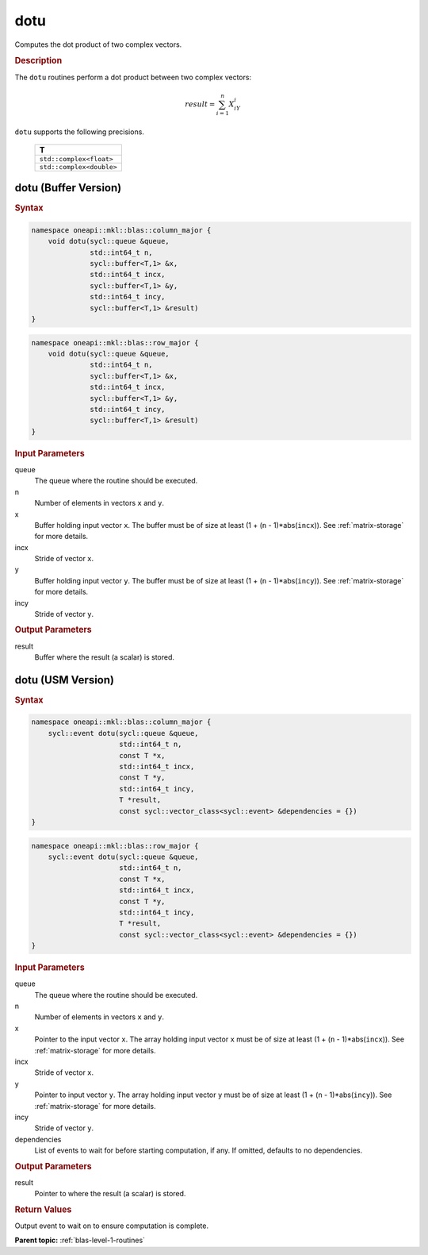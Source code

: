 .. _onemkl_blas_dotu:

dotu
====

Computes the dot product of two complex vectors.

.. _onemkl_blas_dotu_description:

.. rubric:: Description

The ``dotu`` routines perform a dot product between two complex vectors:

.. math::

   result = \sum_{i=1}^{n}X_iY_i 

``dotu`` supports the following precisions.

   .. list-table:: 
      :header-rows: 1

      * -  T 
      * -  ``std::complex<float>`` 
      * -  ``std::complex<double>`` 

.. _onemkl_blas_dotu_buffer:

dotu (Buffer Version)
---------------------

.. rubric:: Syntax

.. code-block:: cpp

   namespace oneapi::mkl::blas::column_major {
       void dotu(sycl::queue &queue,
                 std::int64_t n,
                 sycl::buffer<T,1> &x,
                 std::int64_t incx,
                 sycl::buffer<T,1> &y,
                 std::int64_t incy,
                 sycl::buffer<T,1> &result)
   }
.. code-block:: cpp

   namespace oneapi::mkl::blas::row_major {
       void dotu(sycl::queue &queue,
                 std::int64_t n,
                 sycl::buffer<T,1> &x,
                 std::int64_t incx,
                 sycl::buffer<T,1> &y,
                 std::int64_t incy,
                 sycl::buffer<T,1> &result)
   }

.. container:: section

   .. rubric:: Input Parameters

   queue
      The queue where the routine should be executed.

   n
      Number of elements in vectors ``x`` and ``y``.

   x
      Buffer holding input vector ``x``. The buffer must be of size at
      least (1 + (``n`` - 1)*abs(``incx``)). See :ref:`matrix-storage` for
      more details.

   incx
      Stride of vector ``x``.

   y
      Buffer holding input vector ``y``. The buffer must be of size at
      least (1 + (``n`` - 1)*abs(``incy``)). See :ref:`matrix-storage` for
      more details.

   incy
      Stride of vector ``y``.


.. container:: section

   .. rubric:: Output Parameters

   result
      Buffer where the result (a scalar) is stored.


.. _onemkl_blas_dotu_usm:

dotu (USM Version)
------------------

.. rubric:: Syntax

.. code-block:: cpp

   namespace oneapi::mkl::blas::column_major {
       sycl::event dotu(sycl::queue &queue,
                        std::int64_t n,
                        const T *x,
                        std::int64_t incx,
                        const T *y,
                        std::int64_t incy,
                        T *result,
                        const sycl::vector_class<sycl::event> &dependencies = {})
   }
.. code-block:: cpp

   namespace oneapi::mkl::blas::row_major {
       sycl::event dotu(sycl::queue &queue,
                        std::int64_t n,
                        const T *x,
                        std::int64_t incx,
                        const T *y,
                        std::int64_t incy,
                        T *result,
                        const sycl::vector_class<sycl::event> &dependencies = {})
   }

.. container:: section

   .. rubric:: Input Parameters

   queue
      The queue where the routine should be executed.

   n
      Number of elements in vectors ``x`` and ``y``.

   x
      Pointer to the input vector ``x``. The array holding input
      vector ``x`` must be of size at least (1 + (``n`` -
      1)*abs(``incx``)). See :ref:`matrix-storage` for
      more details.

   incx
      Stride of vector ``x``.

   y
      Pointer to input vector ``y``. The array holding input vector
      ``y`` must be of size at least (1 + (``n`` - 1)*abs(``incy``)).
      See :ref:`matrix-storage` for
      more details.

   incy
      Stride of vector ``y``.

   dependencies
      List of events to wait for before starting computation, if any.
      If omitted, defaults to no dependencies.

.. container:: section

   .. rubric:: Output Parameters

   result
      Pointer to where the result (a scalar) is stored.

.. container:: section

   .. rubric:: Return Values

   Output event to wait on to ensure computation is complete.


   **Parent topic:** :ref:`blas-level-1-routines`
